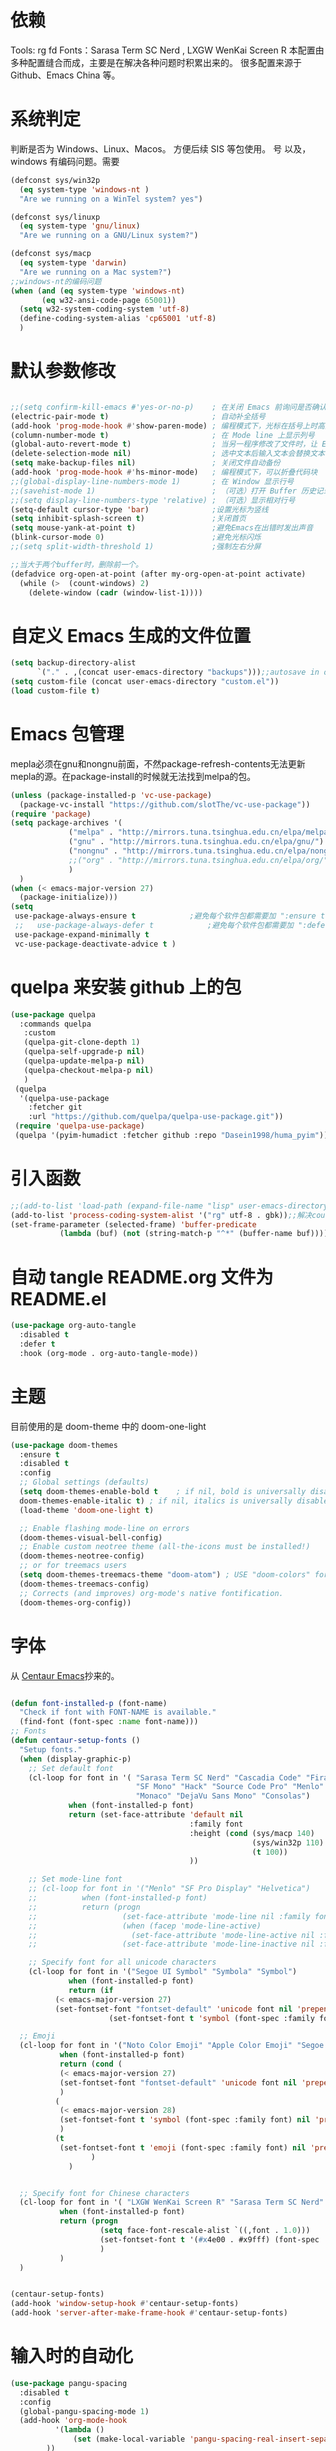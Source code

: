 * 依赖
Tools: rg fd
Fonts：Sarasa Term SC Nerd , LXGW WenKai Screen R
本配置由多种配置缝合而成，主要是在解决各种问题时积累出来的。
很多配置来源于 Github、Emacs China 等。

* 系统判定

判断是否为 Windows、Linux、Macos。
方便后续 SIS 等包使用。
号
以及，windows 有编码问题。需要
#+BEGIN_SRC emacs-lisp
  (defconst sys/win32p
    (eq system-type 'windows-nt )
    "Are we running on a WinTel system? yes")

  (defconst sys/linuxp
    (eq system-type 'gnu/linux)
    "Are we running on a GNU/Linux system?")

  (defconst sys/macp
    (eq system-type 'darwin)
    "Are we running on a Mac system?")
  ;;windows-nt的编码问题
  (when (and (eq system-type 'windows-nt)
  	     (eq w32-ansi-code-page 65001))
    (setq w32-system-coding-system 'utf-8)
    (define-coding-system-alias 'cp65001 'utf-8)
    )

#+END_SRC

* 默认参数修改
#+BEGIN_SRC emacs-lisp

  ;;(setq confirm-kill-emacs #'yes-or-no-p)    ; 在关闭 Emacs 前询问是否确认关闭，防止误触
  (electric-pair-mode t)                       ; 自动补全括号
  (add-hook 'prog-mode-hook #'show-paren-mode) ; 编程模式下，光标在括号上时高亮另一个括号
  (column-number-mode t)                       ; 在 Mode line 上显示列号
  (global-auto-revert-mode t)                  ; 当另一程序修改了文件时，让 Emacs 及时刷新 Buffer
  (delete-selection-mode nil)                  ; 选中文本后输入文本会替换文本（更符合我们习惯了的其它编辑器的逻辑）
  (setq make-backup-files nil)                 ; 关闭文件自动备份
  (add-hook 'prog-mode-hook #'hs-minor-mode)   ; 编程模式下，可以折叠代码块
  ;;(global-display-line-numbers-mode 1)       ; 在 Window 显示行号
  ;;(savehist-mode 1)                          ; （可选）打开 Buffer 历史记录保存
  ;;(setq display-line-numbers-type 'relative) ; （可选）显示相对行号
  (setq-default cursor-type 'bar)              ;设置光标为竖线
  (setq inhibit-splash-screen t)               ;关闭首页
  (setq mouse-yank-at-point t)                 ;避免Emacs在出错时发出声音
  (blink-cursor-mode 0)                        ;避免光标闪烁
  ;;(setq split-width-threshold 1)             ;强制左右分屏

  ;;当大于两个buffer时，删除前一个。
  (defadvice org-open-at-point (after my-org-open-at-point activate)
    (while (>  (count-windows) 2)
      (delete-window (cadr (window-list-1))))
#+END_SRC

* 自定义 Emacs 生成的文件位置

#+BEGIN_SRC emacs-lisp
  (setq backup-directory-alist
        `("." . ,(concat user-emacs-directory "backups")));;autosave in one dir
  (setq custom-file (concat user-emacs-directory "custom.el"))
  (load custom-file t)
#+END_SRC
* Emacs 包管理
mepla必须在gnu和nongnu前面，不然package-refresh-contents无法更新mepla的源。在package-install的时候就无法找到melpa的包。

#+BEGIN_SRC emacs-lisp
  (unless (package-installed-p 'vc-use-package)
    (package-vc-install "https://github.com/slotThe/vc-use-package"))
  (require 'package)
  (setq package-archives '(
			   ("melpa" . "http://mirrors.tuna.tsinghua.edu.cn/elpa/melpa/")
			   ("gnu" . "http://mirrors.tuna.tsinghua.edu.cn/elpa/gnu/")
			   ("nongnu" . "http://mirrors.tuna.tsinghua.edu.cn/elpa/nongnu/")
			   ;;("org" . "http://mirrors.tuna.tsinghua.edu.cn/elpa/org/")
			   )
	)
  (when (< emacs-major-version 27)
    (package-initialize)))
  (setq
   use-package-always-ensure t            ;避免每个软件包都需要加 ":ensure t"
   ;;   use-package-always-defer t            ;避免每个软件包都需要加 ":defer t"
   use-package-expand-minimally t
   vc-use-package-deactivate-advice t )
   #+END_SRC

#+RESULTS:

* quelpa 来安装 github 上的包

#+BEGIN_SRC emacs-lisp
  (use-package quelpa
    :commands quelpa
     :custom
     (quelpa-git-clone-depth 1)
     (quelpa-self-upgrade-p nil)
     (quelpa-update-melpa-p nil)
     (quelpa-checkout-melpa-p nil)
     )
   (quelpa
    '(quelpa-use-package
      :fetcher git
      :url "https://github.com/quelpa/quelpa-use-package.git"))
   (require 'quelpa-use-package)
   (quelpa '(pyim-humadict :fetcher github :repo "Dasein1998/huma_pyim"))
#+END_SRC

* 引入函数

#+BEGIN_SRC emacs-lisp
  ;;(add-to-list 'load-path (expand-file-name "lisp" user-emacs-directory))
  (add-to-list 'process-coding-system-alist '("rg" utf-8 . gbk));;解决counslt-rg无法搜索中文的问题，开启默认utf-8后就不需要了。
  (set-frame-parameter (selected-frame) 'buffer-predicate
  		     (lambda (buf) (not (string-match-p "^*" (buffer-name buf)))));;only cycle through buffers whose name does not start with an *
#+END_SRC

* 自动 tangle README.org 文件为 README.el
#+BEGIN_SRC emacs-lisp
  (use-package org-auto-tangle
    :disabled t
    :defer t
    :hook (org-mode . org-auto-tangle-mode))
#+END_SRC

* 主题
目前使用的是 doom-theme 中的 doom-one-light

#+BEGIN_SRC emacs-lisp
  (use-package doom-themes
    :ensure t
    :disabled t
    :config
    ;; Global settings (defaults)
    (setq doom-themes-enable-bold t    ; if nil, bold is universally disabled
  	doom-themes-enable-italic t) ; if nil, italics is universally disabled
    (load-theme 'doom-one-light t)

    ;; Enable flashing mode-line on errors
    (doom-themes-visual-bell-config)
    ;; Enable custom neotree theme (all-the-icons must be installed!)
    (doom-themes-neotree-config)
    ;; or for treemacs users
    (setq doom-themes-treemacs-theme "doom-atom") ; USE "doom-colors" for less minimal icon theme
    (doom-themes-treemacs-config)
    ;; Corrects (and improves) org-mode's native fontification.
    (doom-themes-org-config))
#+END_SRC

* 字体
从 [[https://github.com/seagle0128/.emacs.d][Centaur Emacs]]抄来的。

#+BEGIN_SRC emacs-lisp

  (defun font-installed-p (font-name)
    "Check if font with FONT-NAME is available."
    (find-font (font-spec :name font-name)))
  ;; Fonts
  (defun centaur-setup-fonts ()
    "Setup fonts."
    (when (display-graphic-p)
      ;; Set default font
      (cl-loop for font in '( "Sarasa Term SC Nerd" "Cascadia Code" "Fira Code" "Jetbrains Mono"
                              "SF Mono" "Hack" "Source Code Pro" "Menlo"
                              "Monaco" "DejaVu Sans Mono" "Consolas")
               when (font-installed-p font)
               return (set-face-attribute 'default nil
                                          :family font
                                          :height (cond (sys/macp 140)
                                                        (sys/win32p 110)
                                                        (t 100))
                                          ))

      ;; Set mode-line font
      ;; (cl-loop for font in '("Menlo" "SF Pro Display" "Helvetica")
      ;;          when (font-installed-p font)
      ;;          return (progn
      ;;                   (set-face-attribute 'mode-line nil :family font :height 120)
      ;;                   (when (facep 'mode-line-active)
      ;;                     (set-face-attribute 'mode-line-active nil :family font :height 120))
      ;;                   (set-face-attribute 'mode-line-inactive nil :family font :height 120)))

      ;; Specify font for all unicode characters
      (cl-loop for font in '("Segoe UI Symbol" "Symbola" "Symbol")
               when (font-installed-p font)
               return (if
  			(< emacs-major-version 27)
  			(set-fontset-font "fontset-default" 'unicode font nil 'prepend)
                        (set-fontset-font t 'symbol (font-spec :family font) nil 'prepend))))

    ;; Emoji
    (cl-loop for font in '("Noto Color Emoji" "Apple Color Emoji" "Segoe UI Emoji")
             when (font-installed-p font)
             return (cond (
  			 (< emacs-major-version 27)
  			 (set-fontset-font "fontset-default" 'unicode font nil 'prepend)
  			 )
  			(
  			 (< emacs-major-version 28)
  			 (set-fontset-font t 'symbol (font-spec :family font) nil 'prepend)
  			 )
  			(t
  			 (set-fontset-font t 'emoji (font-spec :family font) nil 'prepend))
        			)
        	   )


    ;; Specify font for Chinese characters
    (cl-loop for font in '( "LXGW WenKai Screen R" "Sarasa Term SC Nerd" "WenQuanYi Micro Hei" "PingFang SC" "Microsoft Yahei" "STFangsong")
             when (font-installed-p font)
             return (progn
                      (setq face-font-rescale-alist `((,font . 1.0)))
                      (set-fontset-font t '(#x4e00 . #x9fff) (font-spec :family font))
                      )
             )
    )


  (centaur-setup-fonts)
  (add-hook 'window-setup-hook #'centaur-setup-fonts)
  (add-hook 'server-after-make-frame-hook #'centaur-setup-fonts)

  #+END_SRC

* 输入时的自动化

#+BEGIN_SRC emacs-lisp
  (use-package pangu-spacing
    :disabled t
    :config
    (global-pangu-spacing-mode 1)
    (add-hook 'org-mode-hook
            '(lambda ()
                (set (make-local-variable 'pangu-spacing-real-insert-separtor) t)
          ))
    (add-hook 'markdown-mode-hook
            '(lambda ()
                (set (make-local-variable 'pangu-spacing-real-insert-separtor) t)))
      )
  (use-package sis
    ;; :hook
    ;; enable the /context/ and /inline region/ mode for specific buffers
    ;; (((text-mode prog-mode) . sis-context-mode)
    ;;  ((text-mode prog-mode) . sis-inline-mode))

    :init
    (when (eq system-type 'gnu/linux)
      (setq sis-ism-lazyman-config "1" "2" 'fcitx5))
    (when (eq system-type 'darwin)
      (sis-ism-lazyman-config
      "com.apple.keylayout.ABC"
      "im.rime.inputmethod.Squirrel.Hans"
      )

      ;;(sis-ism-lazyman-config "1" "2" 'fcitx5)
      )
    ;;(sis-ism-lazyman-config "1033" "2052" 'im-select)
    ;; enable the /cursor color/ mode
    (sis-global-cursor-color-mode t)
    ;; enable the /respect/ mode
    (sis-global-respect-mode t)
    ;; enable the /context/ mode for all buffers
    (sis-global-context-mode t)
    ;; enable the /inline english/ mode for all buffers
    (sis-global-inline-mode t)

    )
  (use-package pyim
    :ensure t
            ;:disabled t
    :init
    (setq default-input-method "pyim")
    :config
    (require 'pyim-humadict)
    (pyim-humadict-enable)
    (pyim-default-scheme 'huma)
    (require 'pyim-cstring-utils)
            ;(require 'popup)
            ;(setq pyim-page-tooltip 'popup)
            ;(require 'posframe)
            ;(setq pyim-page-tooltip 'posframe)

    ;; 显示 5 个候选词。
    (setq pyim-page-length 5)
    ;; 金手指设置，可以将光标处的编码（比如：拼音字符串）转换为中文。
    (global-set-key (kbd "M-j") 'pyim-convert-string-at-point)
    (global-set-key (kbd "C-\\") 'toggle-input-method)
    ;; 按 "C-<return>" 将光标前的 regexp 转换为可以搜索中文的 regexp.
    (define-key minibuffer-local-map (kbd "C-<return>") 'pyim-cregexp-convert-at-point)
    (pyim-isearch-mode 1)
    (define-key pyim-mode-map ";"
          (lambda ()
      (interactive)
      (pyim-select-word-by-number 2)))
    :bind
    ("M-f" . pyim-forward-word)
    ("M-b" . pyim-backward-word)
    )

  #+END_SRC


* 自动补全
** confu 配置
全局使用 confu。

#+BEGIN_SRC emacs-lisp
  (use-package corfu
    :ensure t
    ;; Optional customizations
    :custom
    ;; (corfu-cycle t)                ;; Enable cycling for `corfu-next/previous'
    (corfu-auto t)                 ;; Enable auto completion
    (corfu-separator ?\s)          ;; Orderless field separator
    ;; (corfu-quit-at-boundary nil)   ;; Never quit at completion boundary
    ;; (corfu-quit-no-match nil)      ;; Never quit, even if there is no match
    ;; (corfu-preview-current nil)    ;; Disable current candidate preview
    ;; (corfu-preselect 'prompt)      ;; Preselect the prompt
    ;; (corfu-on-exact-match nil)     ;; Configure handling of exact matches
    ;; (corfu-scroll-margin 5)        ;; Use scroll margin
    :init
    (global-corfu-mode)
    )
  ;; A few more useful configurations...
  (use-package emacs
    :config
    ;; TAB cycle if there are only few candidates
    (setq completion-cycle-threshold 3)

    ;; Emacs 28: Hide commands in M-x which do not apply to the current mode.
    ;; Corfu commands are hidden, since they are not supposed to be used via M-x.
    ;; (setq read-extended-command-predicate
    ;;       #'command-completion-default-include-p)

    ;; Enable indentation+completion using the TAB key.
    ;; `completion-at-point' is often bound to M-TAB.
    (setq tab-always-indent 'complete))

  ;; Enable Corfu completion UI
  ;; See the Corfu README for more configuration tips.
  ;; Add extensions
  (use-package cape
    :ensure t
    :after corfu
    ;; Bind dedicated completion commands
    ;; Alternative prefix keys: C-c p, M-p, M-+, ...
    :bind (("C-c p p" . completion-at-point) ;; capf
           ("C-c p t" . complete-tag)        ;; etags
           ("C-c p d" . cape-dabbrev)        ;; or dabbrev-completion
           ("C-c p h" . cape-history)
           ("C-c p f" . cape-file)
           ("C-c p k" . cape-keyword)
           ("C-c p s" . cape-symbol)
           ("C-c p a" . cape-abbrev)
           ("C-c p i" . cape-ispell)
           ("C-c p l" . cape-line)
           ("C-c p w" . cape-dict)
           ("C-c p \\" . cape-tex)
           ("C-c p _" . cape-tex)
           ("C-c p ^" . cape-tex)
           ("C-c p &" . cape-sgml)
           ("C-c p r" . cape-rfc1345))
    :config
    ;; Add `completion-at-point-functions', used by `completion-at-point'.

    (add-to-list 'completion-at-point-functions #'cape-dabbrev)
    (add-to-list 'completion-at-point-functions #'cape-file)
    ;;(add-to-list 'completion-at-point-functions #'cape-history)
    ;;(add-to-list 'completion-at-point-functions #'cape-keyword)
    ;;(add-to-list 'completion-at-point-functions #'cape-tex)
    ;;(add-to-list 'completion-at-point-functions #'cape-sgml)
    ;;(add-to-list 'completion-at-point-functions #'cape-rfc1345)
    ;;(add-to-list 'completion-at-point-functions #'cape-abbrev)
    ;;(add-to-list 'completion-at-point-functions #'cape-ispell)
    ;;(add-to-list 'completion-at-point-functions #'cape-dict)
    ;;(add-to-list 'completion-at-point-functions #'cape-symbol)
    ;;(add-to-list 'completion-at-point-functions #'cape-line)
    )
#+END_SRC

* 使用 Tempel 自定义补全
#+BEGIN_SRC emacs-lisp
  (use-package tempel
    ;; Require trigger prefix before template name when completing.
    ;; :custom
    ;; (tempel-trigger-prefix "<")
    :defer t
    :bind (("M-+" . tempel-complete) ;; Alternative tempel-expand
           ("M-*" . tempel-insert))
    :config
    ;; Setup completion at point
    (defun tempel-setup-capf ()
      ;; Add the Tempel Capf to `completion-at-point-functions'.
      ;; `tempel-expand' only triggers on exact matches. Alternatively use
      ;; `tempel-complete' if you want to see all matches, but then you
      ;; should also configure `tempel-trigger-prefix', such that Tempel
      ;; does not trigger too often when you don't expect it. NOTE: We add
      ;; `tempel-expand' *before* the main programming mode Capf, such
      ;; that it will be tried first.
      (setq-local completion-at-point-functions
                  (cons #'tempel-expand
                        completion-at-point-functions)))

    (add-hook 'conf-mode-hook 'tempel-setup-capf)
    (add-hook 'prog-mode-hook 'tempel-setup-capf)
    (add-hook 'text-mode-hook 'tempel-setup-capf)

    ;; Optionally make the Tempel templates available to Abbrev,
    ;; either locally or globally. `expand-abbrev' is bound to C-x '.
    ;; (add-hook 'prog-mode-hook #'tempel-abbrev-mode)
    ;; (global-tempel-abbrev-mode)
    )

  ;; Optional: Add tempel-collection.
  ;; The package is young and doesn't have comprehensive coverage.
  (use-package tempel-collection
    :after (tempel))
#+END_SRC

* 使用 Consult 加强搜索
#+BEGIN_SRC emacs-lisp
  (use-package consult
    :ensure t
    :bind (;; C-c bindings (mode-specific-map)
           ("C-c M-x" . consult-mode-command)
           ("C-c h" . consult-history)
           ("C-c k" . consult-kmacro)
           ("C-c m" . consult-man)
           ("C-c i" . consult-info)
           ([remap Info-search] . consult-info)
           ;; C-x bindings (ctl-x-map)
           ("C-x M-:" . consult-complex-command)     ;; orig. repeat-complex-command
           ("C-x b" . consult-buffer)                ;; orig. switch-to-buffer
           ("C-x 4 b" . consult-buffer-other-window) ;; orig. switch-to-buffer-other-window
           ("C-x 5 b" . consult-buffer-other-frame)  ;; orig. switch-to-buffer-other-frame
           ("C-x r b" . consult-bookmark)            ;; orig. bookmark-jump
           ("C-x p b" . consult-project-buffer)      ;; orig. project-switch-to-buffer
           ;; Custom M-# bindings for fast register access
           ("M-#" . consult-register-load)
           ("M-'" . consult-register-store)          ;; orig. abbrev-prefix-mark (unrelated)
           ("C-M-#" . consult-register)
           ;; Other custom bindings
           ("M-y" . consult-yank-pop)                ;; orig. yank-pop
           ;; M-g bindings (goto-map)
           ("M-g e" . consult-compile-error)
           ("M-g f" . consult-flymake)               ;; Alternative: consult-flycheck
           ("M-g g" . consult-goto-line)             ;; orig. goto-line
           ("M-g M-g" . consult-goto-line)           ;; orig. goto-line
           ("M-g o" . consult-outline)               ;; Alternative: consult-org-heading
           ("M-g m" . consult-mark)
           ("M-g k" . consult-global-mark)
           ("M-g i" . consult-imenu)
           ("M-g I" . consult-imenu-multi)
           ;; M-s bindings (search-map)
           ("M-s d" . consult-find)
           ("M-s D" . consult-locate)
           ("M-s g" . consult-grep)
           ("M-s G" . consult-git-grep)
           ("M-s r" . consult-ripgrep)
           ("M-s l" . consult-line)
           ("M-s L" . consult-line-multi)
           ("M-s k" . consult-keep-lines)
           ("M-s u" . consult-focus-lines)
           ;; Isearch integration
           ("M-s e" . consult-isearch-history)
           :map isearch-mode-map
           ("M-e" . consult-isearch-history)         ;; orig. isearch-edit-string
           ("M-s e" . consult-isearch-history)       ;; orig. isearch-edit-string
           ("M-s l" . consult-line)                  ;; needed by consult-line to detect isearch
           ("M-s L" . consult-line-multi)            ;; needed by consult-line to detect isearch
           ;; Minibuffer history
           :map minibuffer-local-map
           ("M-s" . consult-history)                 ;; orig. next-matching-history-element
           ("M-r" . consult-history))                ;; orig. previous-matching-history-element

    ;; Enable automatic preview at point in the *Completions* buffer. This is
    ;; relevant when you use the default completion UI.
    :hook (completion-list-mode . consult-preview-at-point-mode)

    ;; The :init configuration is always executed (Not lazy)
    :config

    ;; Optionally configure the register formatting. This improves the register
    ;; preview for `consult-register', `consult-register-load',
    ;; `consult-register-store' and the Emacs built-ins.
    (setq register-preview-delay 0.5
          register-preview-function #'consult-register-format)

    ;; Optionally tweak the register preview window.
    ;; This adds thin lines, sorting and hides the mode line of the window.
    (advice-add #'register-preview :override #'consult-register-window)

    ;; Use Consult to select xref locations with preview
    (setq xref-show-xrefs-function #'consult-xref
          xref-show-definitions-function #'consult-xref)
    (setq xref-search-program
  	(cond
  	 ((or (executable-find "ripgrep")
                (executable-find "rg"))
            'ripgrep)
  	 ((executable-find "ugrep")
            'ugrep)
  	 (t
            'grep)))
    ;; Configure other variables and modes in the :config section,
    ;; after lazily loading the package.
    :config
    (setq consult-async-min-input 2)
    ;; Optionally configure preview. The default value
    ;; is 'any, such that any key triggers the preview.
    ;; (setq consult-preview-key 'any)
    ;; (setq consult-preview-key "M-.")
    ;; (setq consult-preview-key '("S-<down>" "S-<up>"))
    ;; For some commands and buffer sources it is useful to configure the
    ;; :preview-key on a per-command basis using the `consult-customize' macro.
    (consult-customize
     consult-theme :preview-key '(:debounce 0.2 any)
     consult-ripgrep consult-git-grep consult-grep
     consult-bookmark consult-recent-file consult-xref
     consult--source-bookmark consult--source-file-register
     consult--source-recent-file consult--source-project-recent-file
     ;; :preview-key "M-."
     :preview-key '(:debounce 0.4 any))

    ;; Optionally configure the narrowing key.
    ;; Both < and C-+ work reasonably well.
    (setq consult-narrow-key "<") ;; "C-+"

    ;; Optionally make narrowing help available in the minibuffer.
    ;; You may want to use `embark-prefix-help-command' or which-key instead.
    ;; (define-key consult-narrow-map (vconcat consult-narrow-key "?") #'consult-narrow-help)

    ;; By default `consult-project-function' uses `project-root' from project.el.
    ;; Optionally configure a different project root function.
    ;;;; 1. project.el (the default)
    ;;(setq consult-project-function #'consult--default-project--function)
    ;;;; 2. vc.el (vc-root-dir)
    ;; (setq consult-project-function (lambda (_) (vc-root-dir)))
    ;;;; 3. locate-dominating-file
    ;; (setq consult-project-function (lambda (_) (locate-dominating-file "." ".git")))
    ;;;; 4. projectile.el (projectile-project-root)
    ;;(autoload 'projectile-project-root "projectile")
    ;;(setq consult-project-function (lambda (_) (projectile-project-root)))
    ;;;; 5. No project support
    ;; (setq consult-project-function nil)
    (bind-key "C-x C-o" 'consult-recent-file)
    )
  (global-set-key (kbd "C-s")'consult-line-multi)
#+END_SRC

* 使用 vertico 加强 consult
#+BEGIN_SRC emacs-lisp
  (use-package vertico
    :ensure t
    :config
    (vertico-mode)
    (vertico-mouse-mode)
    ;; Different scroll margin
    ;; (setq vertico-scroll-margin 0)
    ;; Show more candidates
    ;; (setq vertico-count 20)
    ;; Grow and shrink the Vertico minibuffer
    ;; (setq vertico-resize t)
    ;; Optionally enable cycling for `vertico-next' and `vertico-previous'.
    ;; (setq vertico-cycle t)
    )

  ;; Persist history over Emacs restarts. Vertico sorts by history position.
  (use-package savehist
    :hook
    (on-first-input . savehist-mode))

  ;; A few more useful configurations...
  (use-package emacs
    :config
    ;; Add prompt indicator to `completing-read-multiple'.
    ;; We display [CRM<separator>], e.g., [CRM,] if the separator is a comma.
    (defun crm-indicator (args)
      (cons (format "[CRM%s] %s"
                    (replace-regexp-in-string
                     "\\`\\[.*?]\\*\\|\\[.*?]\\*\\'" ""
                     crm-separator)
                    (car args))
            (cdr args)))
    (advice-add #'completing-read-multiple :filter-args #'crm-indicator)

    ;; Do not allow the cursor in the minibuffer prompt
    (setq minibuffer-prompt-properties
          '(read-only t cursor-intangible t face minibuffer-prompt))
    (add-hook 'minibuffer-setup-hook #'cursor-intangible-mode)

    ;; Emacs 28: Hide commands in M-x which do not work in the current mode.
    ;; Vertico commands are hidden in normal buffers.
    ;; (setq read-extended-command-predicate
    ;;       #'command-completion-default-include-p)

    ;; Enable recursive minibuffers
    (setq enable-recursive-minibuffers t))
  ;; Optionally use the `orderless' completion style.
#+END_SRC
* Orderless 提供乱序检索，加强 vertico

#+BEGIN_SRC emacs-lisp
(use-package orderless
  :ensure t
  :config
  ;; Configure a custom style dispatcher (see the Consult wiki)
  ;; (setq orderless-style-dispatchers '(+orderless-dispatch)
  ;;       orderless-component-separator #'orderless-escapable-split-on-space)
  (setq completion-styles '(orderless basic)
        completion-category-defaults nil
        completion-category-overrides '((file (styles partial-completion)))))
;(setq completion-styles '(substring orderless basic))

#+END_SRC
* 快捷键
使用 Embark
#+BEGIN_SRC emacs-lisp

(use-package embark
  :ensure t
  :disabled t
  :bind
  (("C-." . embark-act)         ;; pick some comfortable binding
   ("C-;" . embark-dwim)        ;; good alternative: M-.
   ("C-h B" . embark-bindings)) ;; alternative for `describe-bindings'
  :init
  ;; Optionally replace the key help with a completing-read interface
  (setq prefix-help-command #'embark-prefix-help-command)
  ;; Show the Embark target at point via Eldoc.  You may adjust the Eldoc
  ;; strategy, if you want to see the documentation from multiple providers.
  (add-hook 'eldoc-documentation-functions #'embark-eldoc-first-target)
  ;; (setq eldoc-documentation-strategy #'eldoc-documentation-compose-eagerly)
  :config
  ;; Hide the mode line of the Embark live/completions buffers
  (add-to-list 'display-buffer-alist
               '("\\`\\*Embark Collect \\(Live\\|Completions\\)\\*"
                 nil
                 (window-parameters (mode-line-format . none)))))
;; Consult users will also want the embark-consult package.
(use-package embark-consult
  :ensure t ; only need to install it, embark loads it after consult if found
  :hook
  (embark-collect-mode . consult-preview-at-point-mode))

#+END_SRC

* Marginalia 加强 M-x 的体验
#+BEGIN_SRC emacs-lisp
  (use-package marginalia
    :defer t
    :ensure t
    :hook
    (on-first-input . marginalia-mode)
    )
#+END_SRC

* 内置插件
#+BEGIN_SRC emacs-lisp
  (use-package saveplace
    :ensure nil
    :hook (after-init . save-place-mode))
  (use-package hl-line
    :ensure nil
    :hook (after-init . global-hl-line-mode))
  (use-package delsel
    :ensure nil
    :hook (after-init . delete-selection-mode))
  (use-package recentf
    :ensure nil
    :hook (after-init . recentf-mode)
    :init
    (setq recentf-max-menu-items 99)
    (setq recentf-max-saved-items 99)
    )

  (use-package whitespace
    :ensure nil
    :hook (after-init . global-whitespace-mode) ;; 注意，这里是全局打开
    :config
    ;; Don't use different background for tabs.
    (face-spec-set 'whitespace-tab
                   '((t :background unspecified)))
    ;; Only use background and underline for long lines, so we can still have
    ;; syntax highlight.

    ;; For some reason use face-defface-spec as spec-type doesn't work.  My guess
    ;; is it's due to the variables with the same name as the faces in
    ;; whitespace.el.  Anyway, we have to manually set some attribute to
    ;; unspecified here.
    (face-spec-set 'whitespace-line
                   '((((background light))
                      :background "#d8d8d8" :foreground unspecified
                      :underline t :weight unspecified)
                     (t
                      :background "#404040" :foreground unspecified
                      :underline t :weight unspecified)))

    ;; Use softer visual cue for space before tabs.
    (face-spec-set 'whitespace-space-before-tab
                   '((((background light))
                      :background "#d8d8d8" :foreground "#de4da1")
                     (t
                      :inherit warning
                      :background "#404040" :foreground "#ee6aa7")))

    (setq
     whitespace-line-column nil
     whitespace-style
     '(face             ; visualize things below:
       empty            ; empty lines at beginning/end of buffer
    ;     lines-tail       ; lines go beyond `fill-column'
       space-before-tab ; spaces before tab
     ;  trailing         ; trailing blanks
       tabs             ; tabs (show by face)
       tab-mark         ; tabs (show by symbol)
       )))

  (add-hook 'emacs-startup-hook
            (lambda ()
              (let ((mgs-list '("You are what you do.")))
                (message (nth (random (length mgs-list)) mgs-list)))))
#+END_SRC

* Org-mode
org-mode中，尖括号<>会与()匹配。
解决方法是把<当成.来解匹配。
#+BEGIN_SRC emacs-lisp
  (use-package org
    :ensure nil
    ;;:after hydra
    :config
    (setq org-modules nil)
    (require 'org-tempo)
    (setq org-src-fontify-natively t);;org内代码自动高亮
    (setq word-wrap-by-category t) ;;分词折行
    ;;(require 'org-indent)
    ;;(setq org-startup-indented t)
    (setq org-yank-image-save-method "assets/");;orgmode中，yank media的保存位置
    (modify-syntax-entry ?< "." org-mode-syntax-table);; 解决尖括号<>会与()匹配的问题。
    (modify-syntax-entry ?> "." org-mode-syntax-table)
    :bind
    ("C-i" . cape-elisp-block)
    )
  ;;(add-hook 'org-mode-hook (lambda () (setq truncate-lines nil))) ;;自动折行
  (setq org-blank-before-new-entry '((heading . nil)
  				   (plain-list-item . auto)) ;;取消新行前的空白
        ;;:hook
        ;;(org-mode . org-num-mode)
        )
  (custom-set-faces
   '(org-level-1 ((t (:inherit outline-1 :height 1.1))))
   '(org-level-2 ((t (:inherit outline-2 :height 1.08))))
   '(org-level-3 ((t (:inherit outline-3 :height 1.06))))
   '(org-level-4 ((t (:inherit outline-4 :height 1.04))))
   '(org-level-5 ((t (:inherit outline-5 :height 1.02))))
   '(org-level-6 ((t (:inherit outline-6 :height 1.00))))
   ) ;;heading的字体大小
#+END_SRC
** 使用 olivetti 让两边留白
#+BEGIN_SRC emacs-lisp
  (use-package olivetti
    :diminish
    ;;:disabled t
    :bind ("<f8>" . olivetti-mode)
    :init
    (setq olivetti-body-width 0.8)
    (defun xs-toggle-olivetti-for-org ()
      "if current buffer is org and only one visible buffer
    enable olivetti mode"
      (if (and (eq (buffer-local-value 'major-mode (current-buffer)) 'org-mode)
  	     (or (eq (length (window-list nil nil nil)) 1)
  		 (window-at-side-p (frame-first-window) 'right))) ;; frame-first-window 的 mode 是 org-mode 并且没有右边 window
  	(olivetti-mode 1)
        (olivetti-mode 0)
        (when (eq (buffer-local-value 'major-mode (current-buffer)) 'org-mode)
  	(visual-line-mode 1))))
    (add-hook 'org-mode-hook #'xs-toggle-olivetti-for-org)
    (add-hook 'window-configuration-change-hook #'xs-toggle-olivetti-for-org)
  )
#+END_SRC

** 零宽空格

#+BEGIN_SRC emacs-lisp
  ;;emacs 中文会导致 orgmode 无法正常高亮。需要添加相应的空格。
  (font-lock-add-keywords 'org-mode
  			'(("\\cc\\( \\)[/+*_=~][^a-zA-Z0-9/+*_=~\n]+?[/+*_=~]\\( \\)?\\cc?"
  			   (1 (prog1 () (compose-region (match-beginning 1) (match-end 1) ""))))
  			  ("\\cc?\\( \\)?[/+*_=~][^a-zA-Z0-9/+*_=~\n]+?[/+*_=~]\\( \\)\\cc"
  			   (2 (prog1 () (compose-region (match-beginning 2) (match-end 2) "")))))
  			'append)
  (with-eval-after-load 'ox
    (defun eli-strip-ws-maybe (text _backend _info)
      (let* ((text (replace-regexp-in-string
  		  "\\(\\cc\\) *\n *\\(\\cc\\)"
  		  "\\1\\2" text));; remove whitespace from line break
  	   ;; remove whitespace from `org-emphasis-alist'
  	   (text (replace-regexp-in-string "\\(\\cc\\) \\(.*?\\) \\(\\cc\\)"
  					   "\\1\\2\\3" text))
  	   ;; restore whitespace between English words and Chinese words
  	   (text (replace-regexp-in-string "\\(\\cc\\)\\(\\(?:<[^>]+>\\)?[a-z0-9A-Z-]+\\(?:<[^>]+>\\)?\\)\\(\\cc\\)"
  					   "\\1 \\2 \\3" text)))
        text))
    (add-to-list 'org-export-filter-paragraph-functions #'eli-strip-ws-maybe))

#+END_SRC

* org-capture

#+BEGIN_SRC emacs-lisp
  (global-set-key (kbd "C-c c") 'org-capture)
  (setq org-default-notes-file "~/org/life.org")
  (setq org-capture-templates nil)
  (add-to-list 'org-capture-templates '("t" "Todo" entry (file+headline "~/org/work.org" "Tasks")
         "* TODO %?\n  %i  %a")
  	     )
   (add-to-list 'org-capture-templates '("n" "note"
        					entry
      					(file "~/org/flomo.org")

    					)
  		     )
  (add-to-list 'org-capture-templates
               '("f" "Flomo" entry (file "~/org/flomo.org")
                 "* %U - %^{heading}  \n %?\n"
                 :prepend t
  	       ))
  	     (add-to-list 'org-capture-templates
   			  '("j" "Journal Entry" plain
   			    (file+datetree "~/org/life.org")
  			    "%<%T> %?"
  			    :empty-lines 1
   			    )
   			  )

  	     (setq org-agenda-files '("~/org/flomo.org"
  				      "~/org/life.org"
   				      ))
#+END_SRC

** org-super-links 双向链接
#+BEGIN_SRC emacs-lisp

  (use-package org-super-links
    :quelpa (org-super-links :repo "toshism/org-super-links" :fetcher github )
    ;;:after helm
    :config
    (require 'org-id)
    (setq org-id-link-to-org-use-id 'create-if-interactive-and-no-custom-id)
    :bind (("C-c s s" . org-super-links-link)
  	 ("C-c s l" . org-super-links-store-link)
  	 ("C-c s C-l" . org-super-links-insert-link)
  	 ("C-c s d" . org-super-links-quick-insert-drawer-link)
  	 ("C-c s i" . org-super-links-quick-insert-inline-link)
  	 ("C-c s C-d" . org-super-links-delete-link))
    )
#+END_SRC
* 偷懒
#+BEGIN_SRC emacs-lisp
  (use-package sort-tab
    :ensure t
    :defer t
    ;;:after doom-modeline
    :vc (sort-tab :url "https://github.com/manateelazycat/sort-tab" :branch "main")
    :config
    (sort-tab-mode 1)
    )

  (use-package auto-save
    :ensure t
    :vc (auto-save :url "https://github.com/manateelazycat/auto-save" :branch "master")
    :config
    (auto-save-enable)
    (setq auto-save-silent t)   ; quietly save
    (setq auto-save-delete-trailing-whitespace t)  ; automatically delete spaces at the end of the line when saving

  ;;; custom predicates if you don't want auto save.
  ;;; disable auto save mode when current filetype is an gpg file.
    (setq auto-save-disable-predicates
  	'((lambda ()
  	    (string-suffix-p
  	     "gpg"
  	     (file-name-extension (buffer-name)) t))))
    )

  (use-package lazy-load
    :ensure t
    :vc (lazy-load :url "https://github.com/manateelazycat/lazy-load" :branch "master")
    )
  (require 'lazy-load)
  (lazy-load-global-keys
   '(
     ("M-7" . sort-tab-select-prev-tab)    ;选择前一个标签
     ("M-8" . sort-tab-select-next-tab)    ;选择后一个标签
     ("M-s-7" . sort-tab-select-first-tab) ;选择第一个标签
     ("M-s-8" . sort-tab-select-last-tab)  ;选择最后一个标签
     ("C-;" . sort-tab-close-current-tab)  ;关闭当前标签
     ("s-q" . sort-tab-close-other-tabs)   ;关闭后台标签
     ("s-Q" . sort-tab-close-all-tabs)     ;关闭所有标签
     )
   "sort-tab")
  (lazy-load-global-keys
   '(
     ("M-o" . ace-window))
   "ace-window"
   )
  (use-package awesome-tray
    ;;:disabled t
    :ensure t
    :vc (awesome-tray :url "https://github.com/manateelazycat/awesome-tray" :branch "master" )
    :config
    (awesome-tray-mode 1)
    (setq awesome-tray-date-format nil)
    (setq awesome-tray-hide-mode-line nil)
    )
#+END_SRC
* 语音
#+BEGIN_SRC emacs-lisp
  (use-package yaml-mode
    :defer 2
    :ensure t
    :mode ("\\.yaml\\'" . yaml-mode)
    )
  (use-package json-mode
    :ensure t
    :defer 2
    :mode ("\\.json\\'" . json-mode)
    )
  (use-package markdown-mode
    :ensure t
    :mode ("README\\.md\\'" . gfm-mode)
    :config
    (setq markdown-command "multimarkdown")
    )
  (use-package fanyi
    :ensure t
    :defer t
    :custom
    (fanyi-providers '(;; 海词
                       fanyi-haici-provider
                       ;; 有道同义词词典
                       fanyi-youdao-thesaurus-provider
                       ;; Etymonline
                       fanyi-etymon-provider
                       ;; Longman
                       fanyi-longman-provider))
    :bind
    (("C-c C-t" . fanyi-dwim2))
    )

  (use-package aggressive-indent
    :ensure t
    :hook
    (emacs-lisp-mode . aggressive-indent-mode)
    (css-mode . aggressive-indent-mode)
    )
#+END_SRC
* 首页
首页设为 consult-recent-file。
#+BEGIN_SRC emacs-lisp
  (use-package init-open-recentf
    :config
    (setq init-open-recentf-interface 'consult)
    (init-open-recentf))
  ;;(add-hook 'init-open-recentf-after-hook 'your/init-func)
#+END_SRC

* 快捷键
open-init-file 用来快速打开此配置。
*insert* 用来加粗。（类似于 markdown 中的 C-b，给选中的文字加粗）

#+BEGIN_SRC emacs-lisp
   (defun open-init-file()
        (interactive)
        (find-file "~/.emacs.d/README.org"))

    (defun *insert* (beg end)
      "Insert * begin and the end of a char.
  use as bold in markdown"
      (interactive "r")
      (goto-char beg)
      (insert "*")
      (goto-char (1+ end))
      (insert "*"))

      (use-package which-key
        :ensure t
        :hook
        (on-first-input . which-key-mode)
        )

      (use-package hydra
        :ensure t
        )

      (use-package use-package-hydra
        :ensure t
        :after hydra)

      (defhydra hydra-org (global-map "C-c o" :color pink :hint nil )

        ("b" org-backward-heading-same-level "back")
        ("f" org-forward-heading-same-level "forward")
        ("c" nil)
        ("l" consult-line "consult-line")
        ("s" consult-ripgrep "ripgrep")

        )
      ;;(global-set-key (kbd "C-z") nil)

      (use-package undo-tree
        :ensure t
        :disabled t
        :config
        (require 'undo-tree)
        (global-undo-tree-mode 1)
        (setq undo-tree-history-directory-alist `(("." . "~/.cache/"))))

      (use-package meow
        :defer 2
        :ensure t
        :disabled t
        :config
        (defun meow-setup ()
          (setq meow-cheatsheet-layout meow-cheatsheet-layout-qwerty)
          (meow-motion-overwrite-define-key
           '("j" . meow-next)
           '("k" . meow-prev)
           '("<escape>" . ignore))
          (meow-leader-define-key
           ;; SPC j/k will run the original command in MOTION state.
           '("j" . "H-j")
           '("k" . "H-k")
           ;; Use SPC (0-9) for digit arguments.
           '("1" . meow-digit-argument)
           '("2" . meow-digit-argument)
           '("3" . meow-digit-argument)
           '("4" . meow-digit-argument)
           '("5" . meow-digit-argument)
           '("6" . meow-digit-argument)
           '("7" . meow-digit-argument)
           '("8" . meow-digit-argument)
           '("9" . meow-digit-argument)
           '("0" . meow-digit-argument)
           '("/" . meow-keypad-describe-key)
           '("?" . meow-cheatsheet))
          (meow-normal-define-key
           '("0" . meow-expand-0)
           '("9" . meow-expand-9)
           '("8" . meow-expand-8)
           '("7" . meow-expand-7)
           '("6" . meow-expand-6)
           '("5" . meow-expand-5)
           '("4" . meow-expand-4)
           '("3" . meow-expand-3)
           '("2" . meow-expand-2)
           '("1" . meow-expand-1)
           '("-" . negative-argument)
           '(";" . meow-reverse)
           '("," . meow-inner-of-thing)
           '("." . meow-bounds-of-thing)
           '("[" . meow-beginning-of-thing)
           '("]" . meow-end-of-thing)
           '("a" . meow-append)
           '("A" . meow-open-below)
           '("b" . meow-back-word)
           '("B" . meow-back-symbol)
           '("c" . meow-change)
           '("d" . meow-delete)
           '("D" . meow-backward-delete)
           '("e" . meow-next-word)
           '("E" . meow-next-symbol)
           '("f" . meow-find)
           '("g" . meow-cancel-selection)
           '("G" . meow-grab)
           '("h" . meow-left)
           '("H" . meow-left-expand)
           '("i" . meow-insert)
           '("I" . meow-open-above)
           '("j" . meow-next)
           '("J" . meow-next-expand)
           '("k" . meow-prev)
           '("K" . meow-prev-expand)
           '("l" . meow-right)
           '("L" . meow-right-expand)
           '("m" . meow-join)
           '("n" . meow-search)
           '("o" . meow-block)
           '("O" . meow-to-block)
           '("p" . meow-yank)
           '("q" . meow-quit)
           '("Q" . meow-goto-line)
           '("r" . meow-replace)
           '("R" . meow-swap-grab)
           '("s" . meow-kill)
           '("t" . meow-till)
           '("u" . meow-undo)
           '("U" . meow-undo-in-selection)
           '("v" . meow-visit)
           '("w" . meow-mark-word)
           '("W" . meow-mark-symbol)
           '("x" . meow-line)
           '("X" . meow-goto-line)
           '("y" . meow-save)
           '("Y" . meow-sync-grab)
           '("z" . meow-pop-selection)
           '("'" . repeat)
           '("<escape>" . ignore)))
        (meow-setup)
        (meow-global-mode 1))
      ;;meow配合sis，实现自动切换
      (defvar meow-leaving-insert-mode-hook nil
        "Hook to run when leaving meow insert mode.")
      (defvar meow-entering-insert-mode-hook nil
        "Hook to run when entering meow insert mode.")
      (add-hook 'meow-insert-mode-hook
                (lambda ()
                  (if meow-insert-mode
                      (run-hooks 'meow-entering-insert-mode-hook)
                    (run-hooks 'meow-leaving-insert-mode-hook))))
      (with-eval-after-load 'sis
        (add-hook 'meow-leaving-insert-mode-hook #'sis-set-english)
        (add-to-list 'sis-context-hooks 'meow-entering-insert-mode-hook))

      (use-package expand-region
        :bind ("C-=" . er/expand-region))

      ;; key bindings
      (when (eq system-type 'darwin) ;; mac specific settings
        (setq mac-option-modifier 'alt)
        (setq mac-command-modifier 'meta)
        (global-set-key [kp-delete] 'delete-char) ;; sets fn-delete to be right-delete
        )

#+END_SRC

* windows 环境变量
#+BEGIN_SRC emacs-lisp
        (when (eq system-type 'windows-nt) ;; windows specific settings
  (setenv "PATH" (concat (getenv "PATH") ";" "C:\\Program Files\\Git\\usr\\bin")))

#+END_SRC

* dired
#+BEGIN_SRC emacs-lisp
  (use-package dired-preview
    :ensure t )
#+END_SRC

* 方便页内跳转和 buffer 跳转
** 使用 set-mark-command 的方法：
set-mark-command ，C-spc 可以在当前 mark
C-u C-spc 可以跳回上一个 mark 的地方。
[[http://xahlee.info/emacs/emacs/emacs_jump_to_previous_position.html][Emacs: Jump to Previous Position]]

#+BEGIN_SRC emacs-lisp

  (use-package ace-pinyin
    :ensure t
    :defer t
    :after avy
    :config
    (ace-pinyin-global-mode 1)
    )
  (use-package avy
    :ensure t
    :defer t
    :bind
    ;;(("M-j C-SPC" 、. avy-goto-char-timer))
    )
  (global-set-key (kbd "C-:")'avy-goto-char)
  (global-set-key (kbd "M-g f")'avy-goto-line)
  (global-set-key (kbd "M-g w")'avy-goto-word-1)
  ;; https://github.com/abo-abo/ace-window
  (use-package ace-window
    :ensure t
    :defer t
    :config
    (global-set-key (kbd "M-o") 'ace-window)
    (setq aw-keys '(?a ?s ?d ?f ?g ?h ?j ?k ?l))
    (defvar aw-dispatch-alist
      '((?x aw-delete-window "Delete Window")
        (?m aw-swap-window "Swap Windows")
        (?M aw-move-window "Move Window")
        (?c aw-copy-window "Copy Window")
        (?j aw-switch-buffer-in-window "Select Buffer")
        (?n aw-flip-window)
        (?u aw-switch-buffer-other-window "Switch Buffer Other Window")
        (?c aw-split-window-fair "Split Fair Window")
        (?v aw-split-window-vert "Split Vert Window")
        (?b aw-split-window-horz "Split Horz Window")
        (?o delete-other-windows "Delete Other Windows")
        (?? aw-show-dispatch-help))
      "List of actions for `aw-dispatch-default'.")
    )
#+END_SRC

* project
#+BEGIN_SRC emacs-lisp

  (use-package magit
    ;;:disabled t
    :defer t
    )

  (use-package projectile
    :defer t
    :ensure t
    :config
    (projectile-mode 1)
    )

#+END_SRC
* 优化启动速度

#+BEGIN_SRC emacs-lisp
  (use-package on
    :quelpa (on :repo "ajgrf/on.el" :fetcher github )
    )

  ;;(require 'init-dired)
  ;;(require 'init-env)
  ;;(require 'init-quelpa)
  ;;(require 'on)
  ;;(require 'init-note)
  ;;(require 'init-vertico)
  ;;(require 'init-dashboard)
  ;;(require 'init-fonts)
  ;;(require 'init-key)
  ;;(require 'init-company)
  ;;(require 'init-project)
  ;;(require 'init-consult)
  ;;(require 'init-lazy)
  ;;(require 'init-lan)
  ;;(require 'init-avy)
  ;;(require 'init-buildin)
  ;;(require 'init-elfeed)
  ;;(require 'init-embark)
#+END_SRC
